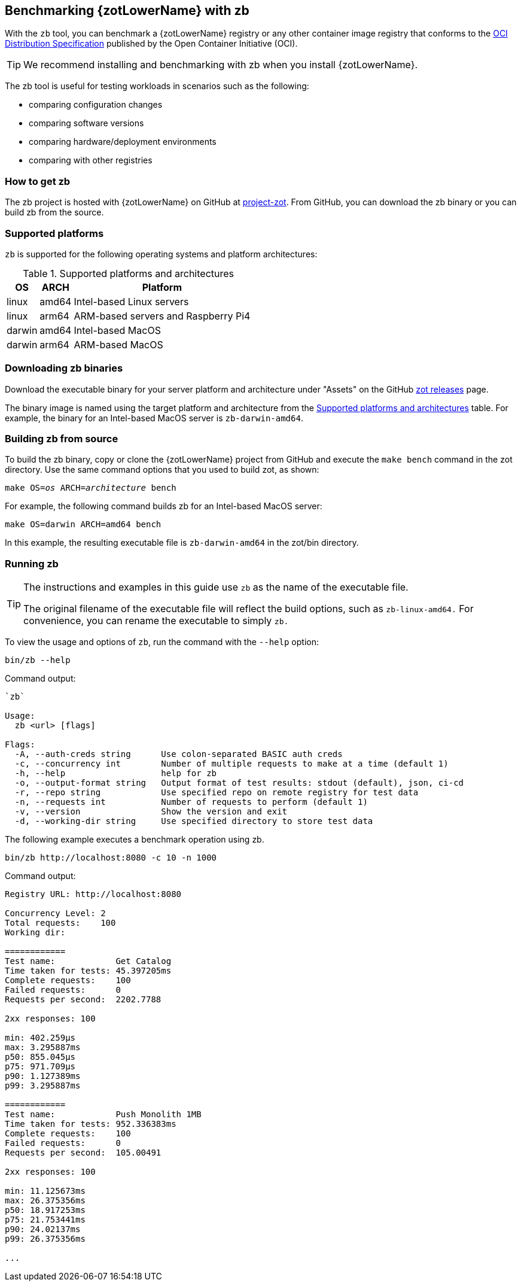 [#_zb_chapter]
== Benchmarking {zotLowerName} with zb

With the `zb` tool, you can benchmark a {zotLowerName} registry or any other container
image registry that conforms to the
https://github.com/opencontainers/distribution-spec[OCI Distribution Specification]
published by the Open Container Initiative (OCI).

TIP: We recommend installing and benchmarking with zb when you install {zotLowerName}.

The zb tool is useful for testing workloads in scenarios such as the following:

- comparing configuration changes
- comparing software versions
- comparing hardware/deployment environments
- comparing with other registries

=== How to get zb

The zb project is hosted with {zotLowerName} on GitHub at
https://github.com/project-zot/zot[project-zot].
From GitHub, you can download the zb binary or you can build zb from the source.

=== Supported platforms

`zb` is supported for the following operating systems and platform architectures:

[#supported-platforms-and-architectures-table-zb]
.Supported platforms and architectures
[%autowidth]
|===
| OS | ARCH | Platform

| linux | amd64 | Intel-based Linux servers
| linux | arm64 | ARM-based servers and Raspberry Pi4
| darwin | amd64 | Intel-based MacOS
| darwin | arm64 | ARM-based MacOS
|===

=== Downloading zb binaries

Download the executable binary for your server platform and architecture under
"Assets" on the GitHub
https://github.com/project-zot/zot/releases[zot releases] page.

The binary image is named using the target platform and architecture from the
 <<supported-platforms-and-architectures-table-zb, Supported platforms and architectures>>
 table.  For example, the binary for an Intel-based MacOS server is
 `zb-darwin-amd64`.


=== Building zb from source

To build the zb binary, copy or clone the {zotLowerName} project from GitHub
and execute the `make bench` command in the zot directory.
Use the same command options that you used to build zot, as shown:

``make OS=_os_ ARCH=_architecture_ bench``

For example, the following command builds zb for an Intel-based MacOS server:

----
make OS=darwin ARCH=amd64 bench
----

In this example, the resulting executable file is `zb-darwin-amd64` in the
zot/bin directory.

=== Running zb

[TIP]
====
The instructions and examples in this guide use `zb` as the name of the executable file.

The original filename of the executable file will reflect the build options, such as
`zb-linux-amd64.` For convenience, you can rename the executable to simply `zb.`
====

To view the usage and options of `zb`, run the command with the `--help` option:
----
bin/zb --help
----

Command output:

----
`zb`

Usage:
  zb <url> [flags]

Flags:
  -A, --auth-creds string      Use colon-separated BASIC auth creds
  -c, --concurrency int        Number of multiple requests to make at a time (default 1)
  -h, --help                   help for zb
  -o, --output-format string   Output format of test results: stdout (default), json, ci-cd
  -r, --repo string            Use specified repo on remote registry for test data
  -n, --requests int           Number of requests to perform (default 1)
  -v, --version                Show the version and exit
  -d, --working-dir string     Use specified directory to store test data
----

The following example executes a benchmark operation using zb.

----
bin/zb http://localhost:8080 -c 10 -n 1000
----

Command output:

----
Registry URL: http://localhost:8080

Concurrency Level: 2
Total requests:    100
Working dir:

============
Test name:            Get Catalog
Time taken for tests: 45.397205ms
Complete requests:    100
Failed requests:      0
Requests per second:  2202.7788

2xx responses: 100

min: 402.259µs
max: 3.295887ms
p50: 855.045µs
p75: 971.709µs
p90: 1.127389ms
p99: 3.295887ms

============
Test name:            Push Monolith 1MB
Time taken for tests: 952.336383ms
Complete requests:    100
Failed requests:      0
Requests per second:  105.00491

2xx responses: 100

min: 11.125673ms
max: 26.375356ms
p50: 18.917253ms
p75: 21.753441ms
p90: 24.02137ms
p99: 26.375356ms

...
----
